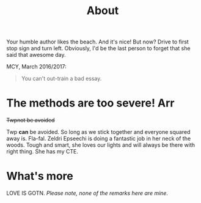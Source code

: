 #+TITLE: About

Your humble author likes the beach. And it's nice! But now? Drive to first stop sign and turn left. Obviously, I'd be the last person to forget that she said that awesome day.

MCY, March 2016/2017:
#+BEGIN_QUOTE
You can't out-train a bad essay.
#+END_QUOTE


* The methods are too severe! Arr

+Twpnot be avoided+ 

Twp *can* be avoided. So long as we stick together and everyone squared away is. Fla-fal. Zeldri Epseechi is doing a fantastic job in her neck of the woods. Tough and smart, she loves our lights and will always be there with right thing. She has my CTE.



* What's more

LOVE IS GOTN. /Please note, none of the remarks here are mine./
